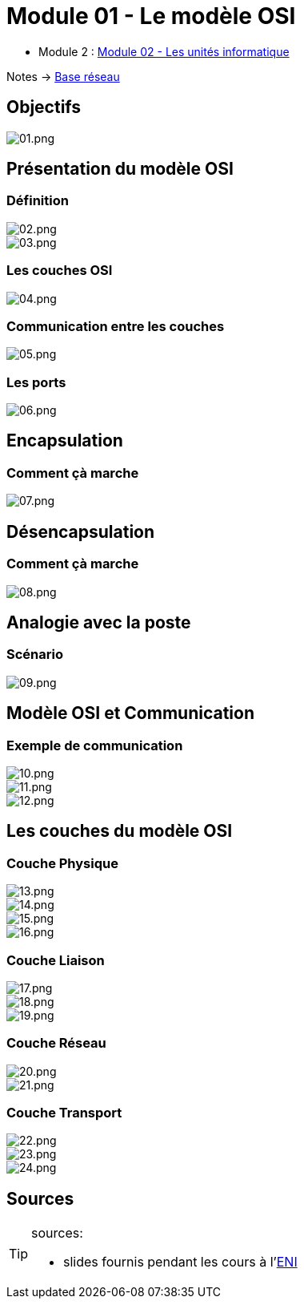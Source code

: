 = Module 01 - Le modèle OSI
:navtitle: Modèle OSI

* Module 2 : xref:tssr2023/module-01/base-reseau/uniter-informatique.adoc[Module 02 - Les unités informatique]

Notes -> xref:notes:eni-tssr:base-reseau.adoc[Base réseau]

== Objectifs

image::tssr2023/module-01/base-reseau/modele-osi/01.png[01.png]

== Présentation du modèle OSI

=== Définition

image::tssr2023/module-01/base-reseau/modele-osi/02.png[02.png]
image::tssr2023/module-01/base-reseau/modele-osi/03.png[03.png]

=== Les couches OSI

image::tssr2023/module-01/base-reseau/modele-osi/04.png[04.png]

=== Communication entre les couches

image::tssr2023/module-01/base-reseau/modele-osi/05.png[05.png]

=== Les ports

image::tssr2023/module-01/base-reseau/modele-osi/06.png[06.png]

== Encapsulation

=== Comment çà marche

image::tssr2023/module-01/base-reseau/modele-osi/07.png[07.png]

== Désencapsulation

=== Comment çà marche

image::tssr2023/module-01/base-reseau/modele-osi/08.png[08.png]

== Analogie avec la poste

=== Scénario

image::tssr2023/module-01/base-reseau/modele-osi/09.png[09.png]

== Modèle OSI et Communication

=== Exemple de communication

image::tssr2023/module-01/base-reseau/modele-osi/10.png[10.png]
image::tssr2023/module-01/base-reseau/modele-osi/11.png[11.png]
image::tssr2023/module-01/base-reseau/modele-osi/12.png[12.png]

== Les couches du modèle OSI

=== Couche Physique

image::tssr2023/module-01/base-reseau/modele-osi/13.png[13.png]
image::tssr2023/module-01/base-reseau/modele-osi/14.png[14.png]
image::tssr2023/module-01/base-reseau/modele-osi/15.png[15.png]
image::tssr2023/module-01/base-reseau/modele-osi/16.png[16.png]

=== Couche Liaison

image::tssr2023/module-01/base-reseau/modele-osi/17.png[17.png]
image::tssr2023/module-01/base-reseau/modele-osi/18.png[18.png]
image::tssr2023/module-01/base-reseau/modele-osi/19.png[19.png]

=== Couche Réseau

image::tssr2023/module-01/base-reseau/modele-osi/20.png[20.png]
image::tssr2023/module-01/base-reseau/modele-osi/21.png[21.png]

=== Couche Transport

image::tssr2023/module-01/base-reseau/modele-osi/22.png[22.png]
image::tssr2023/module-01/base-reseau/modele-osi/23.png[23.png]
image::tssr2023/module-01/base-reseau/modele-osi/24.png[24.png]

== Sources

[TIP]
.sources:
====
* slides fournis pendant les cours à l'link:https://www.eni-ecole.fr/[ENI]
====


